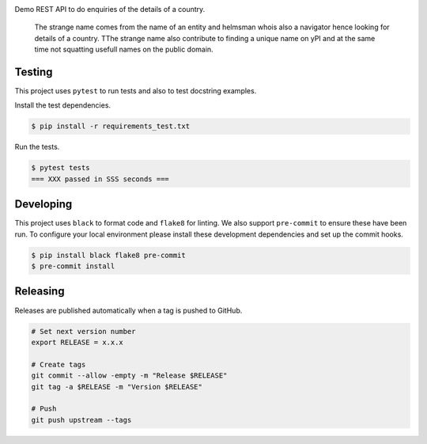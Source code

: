 .. image:: https://img.shields.io/pypi/status/ProdigyHelmsman
    :alt: PyPI - Status

.. image:: https://img.shields.io/pypi/wheel/ProdigyHelmsman
    :alt: PyPI - Wheel

.. image:: https://img.shields.io/pypi/pyversions/ProdigyHelmsman
    :alt: PyPI - Python Version

.. image:: https://img.shields.io/github/v/release/hendrikdutoit/ProdigyHelmsman
    :alt: GitHub release (latest by date)

.. image:: https://img.shields.io/github/license/hendrikdutoit/ProdigyHelmsman
    :alt: License

.. image:: https://img.shields.io/github/issues-raw/hendrikdutoit/ProdigyHelmsman
    :alt: GitHub issues

.. image:: https://img.shields.io/pypi/dm/ProdigyHelmsman
    :alt: PyPI - Downloads

.. image:: https://img.shields.io/github/search/hendrikdutoit/ProdigyHelmsman/GitHub
    :alt: GitHub Searches

.. image:: https://img.shields.io/codecov/c/gh/hendrikdutoit/ProdigyHelmsman
    :alt: CodeCov
    :target: https://app.codecov.io/gh/hendrikdutoit/ProdigyHelmsman

.. image:: https://img.shields.io/github/workflow/status/hendrikdutoit/ProdigyHelmsman/Pre-Commit
    :alt: GitHub Actions - Pre-Commit
    :target: https://github.com/hendrikdutoit/ProdigyHelmsman/actions/workflows/pre-commit.yaml

.. image:: https://img.shields.io/github/workflow/status/hendrikdutoit/ProdigyHelmsman/CI
    :alt: GitHub Actions - CI
    :target: https://github.com/hendrikdutoit/ProdigyHelmsman/actions/workflows/ci.yaml

.. image:: https://img.shields.io/pypi/v/ProdigyHelmsman
    :alt: PyPi

Demo REST API to do enquiries of the details of a country.

    The strange name comes from the name of an entity and helmsman whois also a navigator hence looking for details of a country. TThe strange name also contribute to finding a unique name on yPI and at the same time not squatting usefull names on the public domain.


=======
Testing
=======

This project uses ``pytest`` to run tests and also to test docstring examples.

Install the test dependencies.

.. code-block:: bash

    $ pip install -r requirements_test.txt

Run the tests.

.. code-block:: bash

    $ pytest tests
    === XXX passed in SSS seconds ===

==========
Developing
==========

This project uses ``black`` to format code and ``flake8`` for linting. We also support ``pre-commit`` to ensure these have been run. To configure your local environment please install these development dependencies and set up the commit hooks.

.. code-block:: bash

    $ pip install black flake8 pre-commit
    $ pre-commit install

=========
Releasing
=========

Releases are published automatically when a tag is pushed to GitHub.

.. code-block:: bash

    # Set next version number
    export RELEASE = x.x.x
    
    # Create tags
    git commit --allow -empty -m "Release $RELEASE"
    git tag -a $RELEASE -m "Version $RELEASE"
    
    # Push
    git push upstream --tags
